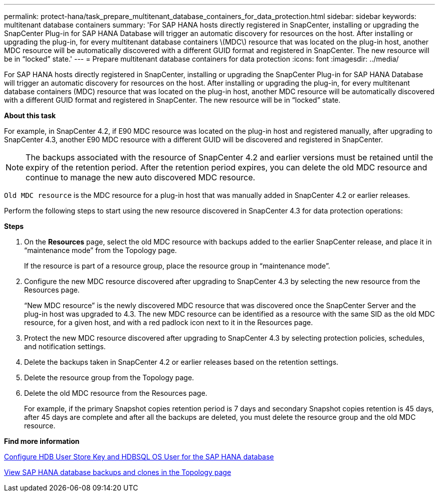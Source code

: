 ---
permalink: protect-hana/task_prepare_multitenant_database_containers_for_data_protection.html
sidebar: sidebar
keywords: multitenant database containers
summary: 'For SAP HANA hosts directly registered in SnapCenter, installing or upgrading the SnapCenter Plug-in for SAP HANA Database will trigger an automatic discovery for resources on the host. After installing or upgrading the plug-in, for every multitenant database containers \(MDC\) resource that was located on the plug-in host, another MDC resource will be automatically discovered with a different GUID format and registered in SnapCenter. The new resource will be in “locked” state.'
---
= Prepare multitenant database containers for data protection
:icons: font
:imagesdir: ../media/

[.lead]
For SAP HANA hosts directly registered in SnapCenter, installing or upgrading the SnapCenter Plug-in for SAP HANA Database will trigger an automatic discovery for resources on the host. After installing or upgrading the plug-in, for every multitenant database containers (MDC) resource that was located on the plug-in host, another MDC resource will be automatically discovered with a different GUID format and registered in SnapCenter. The new resource will be in "`locked`" state.

*About this task*

For example, in SnapCenter 4.2, if E90 MDC resource was located on the plug-in host and registered manually, after upgrading to SnapCenter 4.3, another E90 MDC resource with a different GUID will be discovered and registered in SnapCenter.

NOTE: The backups associated with the resource of SnapCenter 4.2 and earlier versions must be retained until the expiry of the retention period. After the retention period expires, you can delete the old MDC resource and continue to manage the new auto discovered MDC resource.

`Old MDC resource` is the MDC resource for a plug-in host that was manually added in SnapCenter 4.2 or earlier releases.

Perform the following steps to start using the new resource discovered in SnapCenter 4.3 for data protection operations:

*Steps*

. On the *Resources* page, select the old MDC resource with backups added to the earlier SnapCenter release, and place it in "`maintenance mode`" from the Topology page.
+
If the resource is part of a resource group, place the resource group in "`maintenance mode`".

. Configure the new MDC resource discovered after upgrading to SnapCenter 4.3 by selecting the new resource from the Resources page.
+
"`New MDC resource`" is the newly discovered MDC resource that was discovered once the SnapCenter Server and the plug-in host was upgraded to 4.3. The new MDC resource can be identified as a resource with the same SID as the old MDC resource, for a given host, and with a red padlock icon next to it in the Resources page.

. Protect the new MDC resource discovered after upgrading to SnapCenter 4.3 by selecting protection policies, schedules, and notification settings.
. Delete the backups taken in SnapCenter 4.2 or earlier releases based on the retention settings.
. Delete the resource group from the Topology page.
. Delete the old MDC resource from the Resources page.
+
For example, if the primary Snapshot copies retention period is 7 days and secondary Snapshot copies retention is 45 days, after 45 days are complete and after all the backups are deleted, you must delete the resource group and the old MDC resource.

*Find more information*

link:task_configure_hdb_user_store_key_and_hdbsql_os_user_for_the_sap_hana_database.html[Configure HDB User Store Key and HDBSQL OS User for the SAP HANA database]

link:task_view_sap_hana_database_backups_and_clones_in_the_topology_page_sap_hana.html[View SAP HANA database backups and clones in the Topology page]
